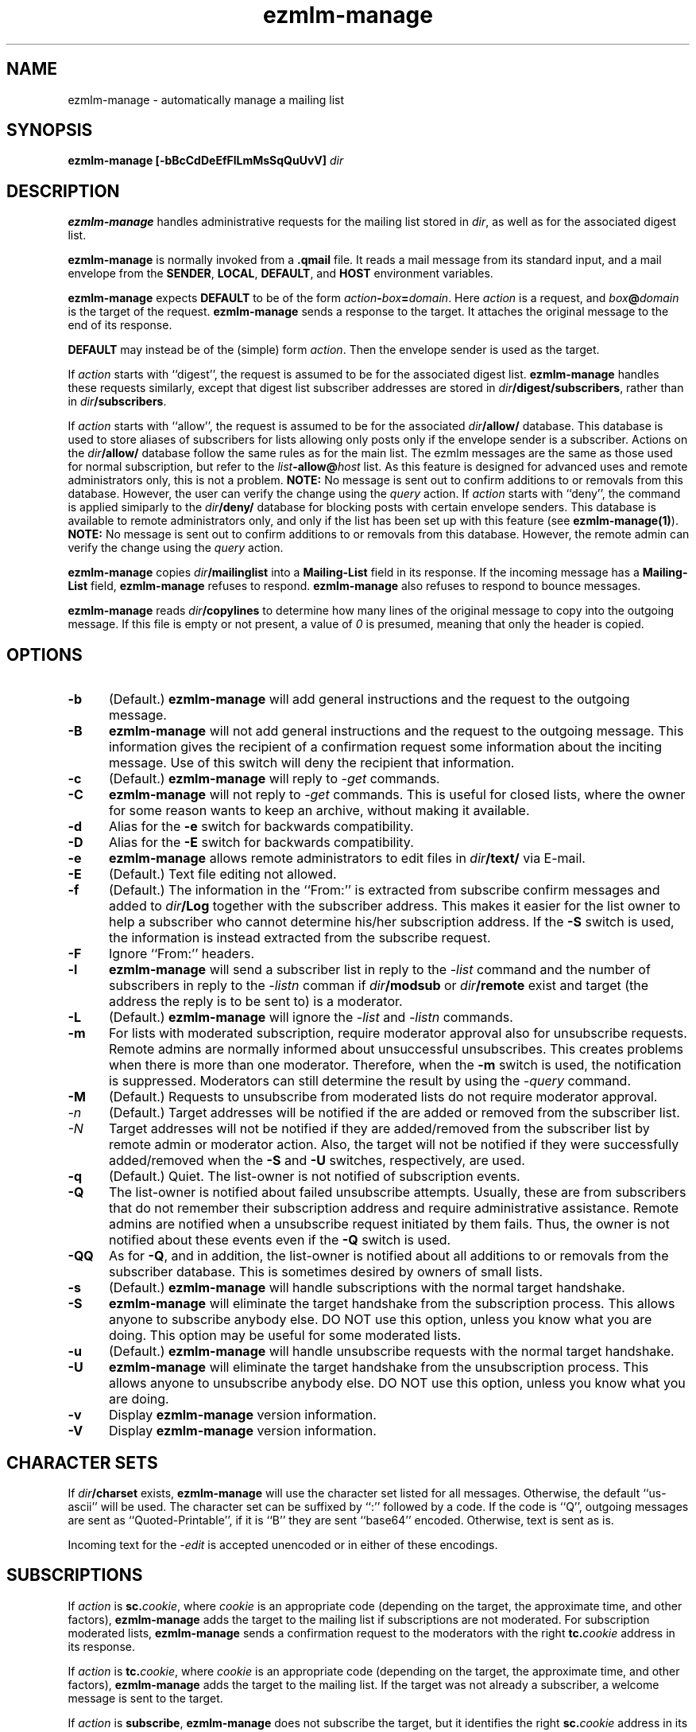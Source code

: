 .\" $Id: ezmlm-manage.1 520 2006-01-11 22:45:22Z bruce $
.TH ezmlm-manage 1
.SH NAME
ezmlm-manage \- automatically manage a mailing list
.SH SYNOPSIS
.B ezmlm-manage [-bBcCdDeEfFlLmMsSqQuUvV]
.I dir
.SH DESCRIPTION
.B ezmlm-manage
handles administrative requests for the mailing list
stored in
.IR dir ,
as well as for the associated digest list.

.B ezmlm-manage
is normally invoked from a
.B .qmail
file.
It reads a mail message from its standard input,
and a mail envelope from the
.BR SENDER ,
.BR LOCAL ,
.BR DEFAULT ,
and
.BR HOST
environment variables.

.B ezmlm-manage
expects
.B DEFAULT
to be of the form
.IR action\fB-\fIbox\fB=\fIdomain .
Here
.I action
is a request,
and
.I box\fB@\fIdomain
is the target of the request.
.B ezmlm-manage
sends a response to the target.
It attaches the original message to the end of its response.

.B DEFAULT
may instead be of the (simple) form
.IR action .
Then the envelope sender
is used as the target.

If
.I action
starts with
``digest'', the request is assumed to be for the
associated digest list.
.B ezmlm-manage
handles these requests similarly, except that digest list subscriber addresses
are stored in
.IR dir\fB/digest/subscribers ,
rather than in
.IR dir\fB/subscribers .

If
.I action
starts with ``allow'', the request is assumed to be for the
associated
.I dir\fB/allow/
database. This database is used to store aliases of subscribers for lists
allowing only posts only if the envelope sender is a subscriber.
Actions on the
.I dir\fB/allow/
database follow the same rules as for the main list. The ezmlm messages are
the same as those used for normal subscription, but refer to the
.I list\fB-allow@\fIhost
list. As this feature is designed for advanced uses and remote administrators
only, this is not a problem.
.B NOTE:
No message is sent out to confirm additions to or removals from this
database. However, the user can
verify the change using the
.I query
action.
If
.I action
starts with ``deny'', the command is applied simiparly to the
.I dir\fB/deny/
database for blocking posts with certain envelope senders.
This database is available
to remote administrators only, and only if the list has been set up with
this feature (see
.BR ezmlm-manage(1) ).
.B NOTE:
No message is sent out to confirm additions to or removals from this database.
However, the remote admin can
verify the change using the
.I query
action.

.B ezmlm-manage
copies
.I dir\fB/mailinglist
into a
.B Mailing-List
field in its response.
If the incoming message has a
.B Mailing-List
field,
.B ezmlm-manage
refuses to respond.
.B ezmlm-manage
also refuses to respond to bounce messages.

.B ezmlm-manage
reads
.I dir\fB/copylines
to determine how many lines of the original message to copy into the
outgoing message.  If this file is empty or not present, a value of
.I 0
is presumed, meaning that only the header is copied.
.SH OPTIONS
.TP 5
.B \-b
(Default.)
.B ezmlm-manage
will add general instructions and the request to the outgoing message.
.TP 5
.B \-B
.B ezmlm-manage
will not add general instructions and the request to the outgoing message.
This information gives the recipient of a confirmation request some
information about the inciting message. Use of this switch will deny the
recipient that information.
.TP 5
.B \-c
(Default.)
.B ezmlm-manage
will reply to
.I \-get
commands.
.TP
.B \-C
.B ezmlm-manage
will not reply to
.I \-get
commands. This is useful for closed lists, where the owner for
some reason wants to keep an archive, without making it available.
.TP 5
.B \-d
Alias for the
.B \-e
switch for backwards compatibility.
.TP 5
.B \-D
Alias for the
.B \-E
switch for backwards compatibility.
.TP 5
.B \-e
.B ezmlm-manage
allows remote administrators to edit files in
.I dir\fB/text/
via E-mail.
.TP 5
.B \-E
(Default.)
Text file editing not allowed.
.TP 5
.B \-f
(Default.)
The information in the ``From:'' is extracted from subscribe confirm
messages and added to
.I dir\fB/Log
together with the subscriber address. This makes it easier for the list owner
to help a subscriber who cannot determine his/her subscription address. If the
.B \-S
switch is used, the information is instead extracted from the subscribe
request.
.TP 5
.B \-F
Ignore ``From:'' headers.
.TP 5
.B \-l
.B ezmlm-manage
will send a subscriber list in reply to the 
.I \-list
command and
the number of subscribers in reply to the
.I \-listn
comman if
.I dir\fB/modsub
or
.I dir\fB/remote
exist and target (the address the reply is to be sent to) is a moderator.
.TP 5
.B \-L
(Default.)
.B ezmlm-manage
will ignore the
.I \-list
and
.I \-listn
commands.
.TP 5
.B \-m
For lists with moderated subscription, require moderator approval also
for unsubscribe requests. Remote admins are normally informed about
unsuccessful unsubscribes. This creates problems when there is more
than one moderator. Therefore, when the
.B \-m
switch is used, the notification is suppressed. Moderators can still
determine the result by using the
.I \-query
command.
.TP 5
.B \-M
(Default.)
Requests to unsubscribe from moderated lists do not require moderator approval.
.TP 5
.I \-n
(Default.)
Target addresses
will be notified if the are added or removed from the subscriber list.
.TP 5
.I \-N
Target addresses will not be notified if they are added/removed from the
subscriber list by remote admin or moderator action. Also, the target will
not be notified if they were successfully added/removed when the
.B \-S
and
.B \-U
switches, respectively, are used.
.TP 5
.B \-q
(Default.)
Quiet. The list-owner is not notified of subscription events.
.TP 5
.B \-Q
The list-owner is notified about failed unsubscribe attempts. Usually, these
are from subscribers that do not remember their subscription address and
require administrative assistance. Remote admins are notified when a unsubscribe
request initiated by them fails. Thus, the owner is not notified about these
events even if the
.B \-Q
switch is used.
.TP 5
.B \-QQ
As for
.BR \-Q ,
and in addition, the list-owner is notified about all additions to or removals
from the subscriber database. This is sometimes desired by owners of small
lists.
.TP 5
.B \-s
(Default.)
.B ezmlm-manage
will handle subscriptions with the normal target handshake.
.TP 5
.B \-S
.B ezmlm-manage
will eliminate the target handshake from the subscription
process. This allows anyone to subscribe anybody else. DO NOT use this
option, unless you know what you are doing. This option may be useful for 
some moderated lists.
.TP 5
.B \-u
(Default.)
.B ezmlm-manage
will handle unsubscribe requests with the normal target
handshake.
.TP 5
.B \-U
.B ezmlm-manage
will eliminate the target handshake from the unsubscription
process. This allows anyone to unsubscribe anybody else. DO NOT use this
option, unless you know what you are doing.
.TP 5
.B \-v
Display
.B ezmlm-manage
version information.
.TP 5
.B \-V
Display
.B ezmlm-manage
version information.
.SH "CHARACTER SETS"
If
.I dir\fB/charset
exists,
.B ezmlm-manage
will use the character set listed for all messages. Otherwise, the
default ``us-ascii'' will be used. The character set can be suffixed
by ``:'' followed by a code. If the code is ``Q'', outgoing messages are 
sent as ``Quoted-Printable'', if it is ``B'' they are sent ``base64'' encoded.
Otherwise, text is sent as is.

Incoming text for the
.I \-edit
is accepted unencoded or in either of these encodings.
.SH SUBSCRIPTIONS
If
.I action
is
.BR sc.\fIcookie ,
where
.I cookie
is an appropriate code
(depending on the target, the approximate time, and other factors),
.B ezmlm-manage
adds the target to the mailing list
if subscriptions are not moderated.
For subscription moderated lists,
.B ezmlm-manage
sends a confirmation request to the moderators with the right
.BR tc.\fIcookie
address in its response.
 
If
.I action
is
.BR tc.\fIcookie ,
where
.I cookie
is an appropriate code
(depending on the target, the approximate time, and other factors),
.B ezmlm-manage
adds the target to the mailing list. If the target was not already a
subscriber, a welcome message is sent to the target.

If
.I action
is
.BR subscribe ,
.B ezmlm-manage
does not subscribe the target,
but it identifies the right
.BR sc.\fIcookie
address in its response.

This confirmation mechanism
(1) verifies that the target is reachable 
and
(2) protects the target against forged subscription requests.

Actions of
.B uc.\fIcookie
and
.B unsubscribe
are used in the same way to delete the target from the mailing list.
Unsubscribes do not require moderator confirmation.

Actions of
.B vc.\fIcookie
are used to confirm moderator-initiated unsubscribes for lists configured
with remote administration (see MODERATION).

If
.I action
is
.BR query ,
.B ezmlm-manage
returns a message to the target indicating whether or not the target address
is a subscriber.

If
.I action
is
.B info
or
.BR faq ,
.B ezmlm-manage
returns the contents of
.I dir\fB/text/info
or
.IR dir\fB/text/faq ,
respectively.

If
.I dir\fB/public
does not exist,
.B ezmlm-manage
rejects all subscription and unsubscription attempts.
However, if the list is configured with remote administration,
moderator-initiated subscribe and unsubscribe requests will still be
honored. Also, if
.I action
is
.IR help ,
.B ezmlm-manage
will still send help.
.SH "TEXT FILE EDITING"
If
.I action
is
.BR edit ,
the
.B \-e
switch is used, and the target address is that of a remote administrator,
.B ezmlm-manage
will reply with a list of editable file in
.I dir\fB/text/
and instructions for editing. Cookies for editing expire approximately 27.8
hours after they are issued, or when a file has been changed, whichever is
sooner. The size of the updated file is limited to 5120 bytes.

If
.I action
is
.BR edit.\fIfile ,
the
.B \-e
switch is used, and the target address is that of a remote administrator,
.B ezmlm-manage
will return an editable copy of
.IR file .

If
.I action
is
.BR ed.\fIcookie ,
.B ezmlm-manage
will verify that the edit cookie is still valid and that the file has
not been modified since the cookie was issued. If the cookie passes
these tests,
.B ezmlm-manage
will update
.IR dir\fB/text\fI/file .
.SH "ARCHIVE RETRIEVALS"
If
.I action
is
.BR get.\fInum ,
.B ezmlm-manage
sends back message
.I num
from
.IR dir\fB/archive/ .
This can be disabled with the
.B \-C
command line switch.

If
.I dir\fB/public
does not exist,
.B ezmlm-manage
rejects all archive retrieval attempts.
.SH MODERATION
If
.I dir\fB/modsub
exists, subscriptions are moderated. Users can
unsubscribe without moderator action, but moderator confirmation is required
for subscriptions.

If
.I dir\fB/modsub
starts with a forward slash, it is assumed that the content this is the base
directory for the moderator database (
.IR moddir ).
Otherwise,
.I moddir
is assumed to be
.IR dir\fB/mod/ .

The moderator names are assumed
to be stored in a set of files in
.IR /moddir\fB/subscribers/ .

To add, remove, and list moderators, use respectively:

.EX
.B ezmlm-sub
.I moddir
.IR user@host
.EE

.EX
.B ezmlm-unsub
.I moddir
.IR user@host
.EE

.EX
.B ezmlm-list
.I moddir
.EE

Subscription requests from potential
subscribers will be sent for a second round of confirmation to all the
moderators.
If a moderator approves the request, a message confirming the
subscription will be sent to the subscriber. The
subscriber will not know which moderator approved the subscription.

If more than one moderator replies to the confirmation request, the subscriber
will not receive duplicate messages about being on (or not on) the mailing list.

Unsubscribe requests from users are handled as for non-moderated lists.

All subscribe confirmation requests requiring moderator action have a subject of
.B CONFIRM subscribe to\fI listname@host.
All unsubscribe confirmation requests in reply to moderator-initiated
unsubscribe dialogs have a subject of
.B CONFIRM unsubscribe from\fI listname@host.

If
.I dir\fB/remote
exists (remote administration), moderators can initiate a request to
subscribe a user 'username@userhost' by sending mail to
.IR listname-subscribe\fB\-username=userhost\fI@host .
The moderator (not the subscriber) will receive the confirmation request,
and can complete the transaction. Moderators' request to unsubscribe
users are handled analogously. Once an address is successfully added to
or removed from the subscriber database by a moderator or remote admin,
the user is notified of the action. If a moderator or remote admin's subscribe
confirmation does not result in a change, i.e. if the address already was a
subscriber, no notification is sent. If a remote admin's
unsubscribe confirmation does not result in a change, i.e. the address was
not a subscriber, a notification is sent to the remote admin. This is to make
the remote admin aware that the address unsubscribed most likely is not the
subscriber's subscription address.

.I dir\fB/remote
starts with a forward slash, it is assumed that the content this is the base
directory for the moderator database (
.IR moddir ).
The moderator names are assumed
to be stored in a set of files in
.IR /moddir\fB/subscribers/ .
If both
.I dir\fB/modsub
and
.I dir\fB/remote
exist, and both contain directory names, the directory name in
.I dir\fB/modsub
is used, and the
.I dir\fB/remote
entry is ignored.

It is possible to set up
a mailinglist for moderators only by using
.I dir\fB/mod/
as the list directory. Make sure that such a list is not public! Otherwise,
anyone can become a moderator by subscribing to this list.

If action is
.B \-help
and target is a moderator,
.B ezmlm-manage
will in addition to the usual help send
.I dir\fB/text/mod-help
containing instructions for moderators.

If action is
.B \-list
and target is a moderator, the list is set up for subscription moderation
or remote administration, and the
.I \-l
command line switch is used,
.B ezmlm-manage
will reply with an unsorted subscriber list. Extensions for digest subscribers
and auxillary databases are supported (see above).

If action is
.BR \-log ,
.B ezmlm-manage
will reply with the contents of the
.I Log
file with the same access restrictions as for the
.B \-list
action.
.SH "SEE ALSO"
ezmlm-make(1),
ezmlm-return(1),
ezmlm-send(1),
ezmlm-sub(1),
ezmlm-unsub(1),
ezmlm-list(1),
ezmlm(5),
qmail-command(8)
